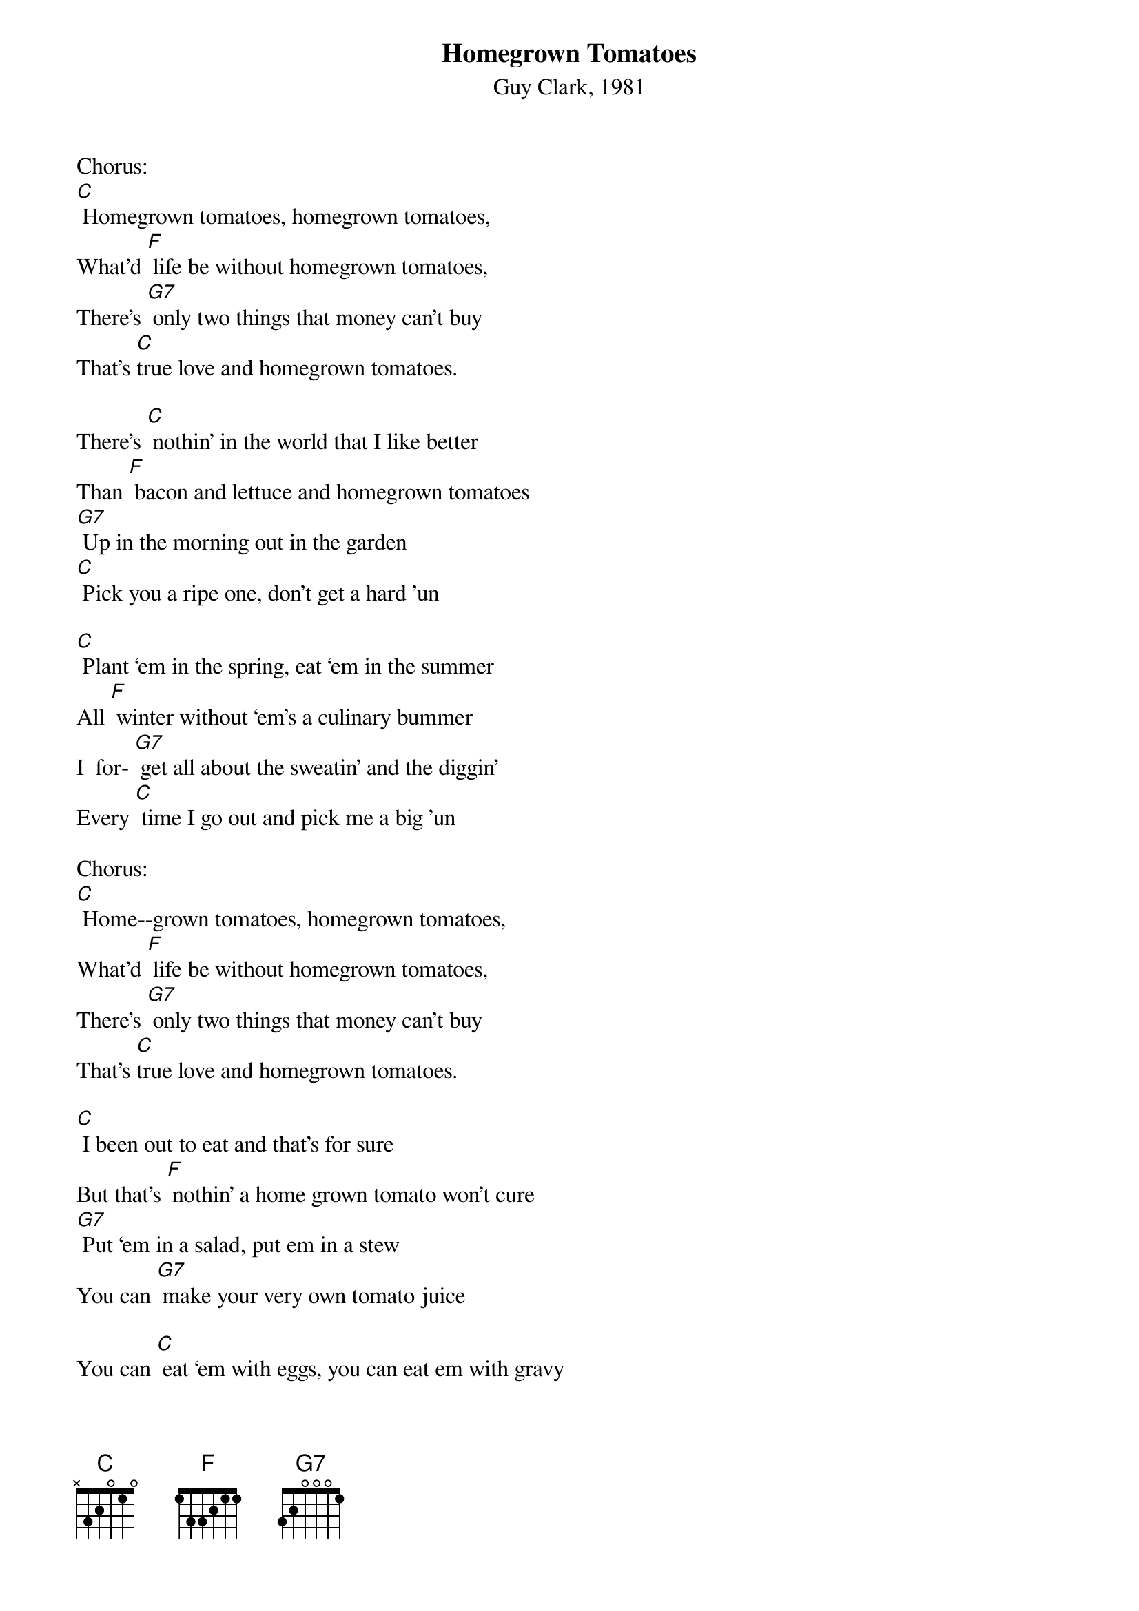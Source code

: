 {t: Homegrown Tomatoes}
{st: Guy Clark, 1981}

Chorus:
[C] Homegrown tomatoes, homegrown tomatoes,
What'd [F] life be without homegrown tomatoes,
There's [G7] only two things that money can't buy
That's [C]true love and homegrown tomatoes.

There's [C] nothin’ in the world that I like better
Than [F] bacon and lettuce and homegrown tomatoes
[G7] Up in the morning out in the garden
[C] Pick you a ripe one, don't get a hard 'un

[C] Plant ‘em in the spring, eat ‘em in the summer
All [F] winter without ‘em's a culinary bummer
I  for- [G7] get all about the sweatin’ and the diggin’
Every [C] time I go out and pick me a big 'un

Chorus:
[C] Home--grown tomatoes, homegrown tomatoes,
What'd [F] life be without homegrown tomatoes,
There's [G7] only two things that money can't buy
That's [C]true love and homegrown tomatoes.

[C] I been out to eat and that's for sure
But that's [F] nothin’ a home grown tomato won't cure
[G7] Put ‘em in a salad, put em in a stew
You can [G7] make your very own tomato juice

You can [C] eat ‘em with eggs, you can eat em with gravy
You can [F] eat ‘em with beans, pinto or navy
[G7] Put ‘em on the side, put em in the middle
[C] Home grown tomatoes on a hot tin griddle

Chorus --
[C] Homegrown tomatoes, homegrown tomatoes,
[F] What'd life be without homegrown tomatoes,
There's [G7] only two things that money can't buy:
[C] That's true love and homegrown tomatoes.

If [C] I could change this life I lead
[F] I'd be Johnny Tomato-seed
[G7] ‘Cause I know what this country needs
It's [C] homegrown tomatoes in every yard you see.

[C] When I die don't bury me
In a [F] box in a cemetery
[G7] Out in the garden would be much better
Where [C] I could be a pushin' up the homegrown tomatoes.

Chorus --
[C] Homegrown tomatoes, homegrown tomatoes,
[F] What'd life be without homegrown tomatoes,
There's [G7] only two things that money can't buy:
[C] That's true love and homegrown tomatoes.

(repeat)
